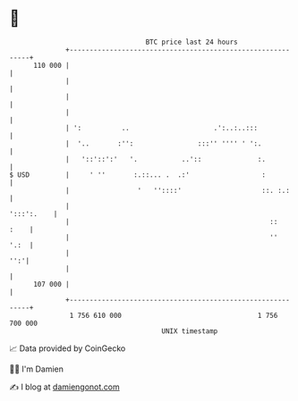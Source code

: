 * 👋

#+begin_example
                                     BTC price last 24 hours                    
                 +------------------------------------------------------------+ 
         110 000 |                                                            | 
                 |                                                            | 
                 |                                                            | 
                 |                                                            | 
                 | ':          ..                     .':..:..:::             | 
                 |  '..       :'':                :::'' '''' ' ':.            | 
                 |   '::'::':'   '.           ..'::              :.           | 
   $ USD         |     ' ''       :.::... .  .:'                  :           | 
                 |                 '   ''::::'                    ::. :.:     | 
                 |                                                 ':::':.    | 
                 |                                                  ::   :    | 
                 |                                                  ''   '.:  | 
                 |                                                        '':'| 
                 |                                                            | 
         107 000 |                                                            | 
                 +------------------------------------------------------------+ 
                  1 756 610 000                                  1 756 700 000  
                                         UNIX timestamp                         
#+end_example
📈 Data provided by CoinGecko

🧑‍💻 I'm Damien

✍️ I blog at [[https://www.damiengonot.com][damiengonot.com]]
